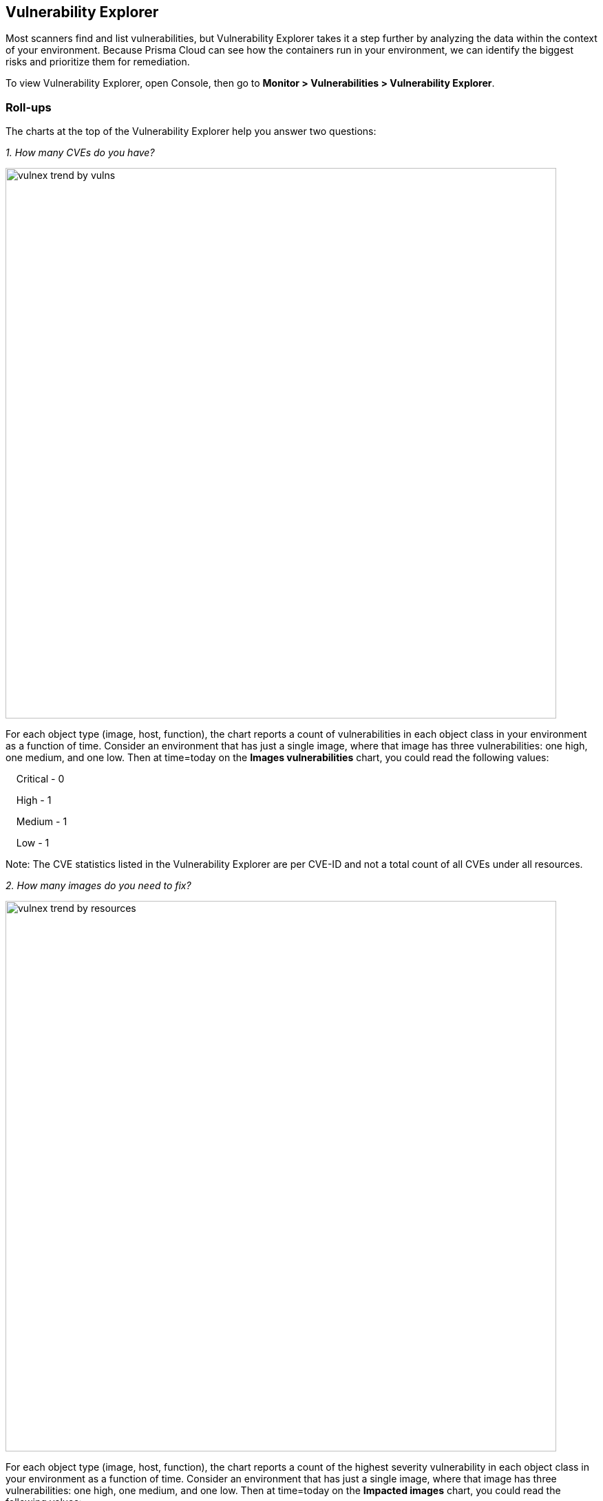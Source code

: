 == Vulnerability Explorer

Most scanners find and list vulnerabilities, but Vulnerability Explorer takes it a step further by analyzing the data within the context of your environment.
Because Prisma Cloud can see how the containers run in your environment, we can identify the biggest risks and prioritize them for remediation.

To view Vulnerability Explorer, open Console, then go to *Monitor > Vulnerabilities > Vulnerability Explorer*.


=== Roll-ups

The charts at the top of the Vulnerability Explorer help you answer two questions: 

_1. How many CVEs do you have?_

image::vulnex_trend_by_vulns.png[width=800]

For each object type (image, host, function), the chart reports a count of vulnerabilities in each object class in your environment as a function of time.
Consider an environment that has just a single image, where that image has three vulnerabilities: one high, one medium, and one low.
Then at time=today on the *Images vulnerabilities* chart, you could read the following values:

{nbsp}{nbsp}{nbsp} Critical - 0

{nbsp}{nbsp}{nbsp} High - 1

{nbsp}{nbsp}{nbsp} Medium - 1

{nbsp}{nbsp}{nbsp} Low - 1

Note: The CVE statistics listed in the Vulnerability Explorer are per CVE-ID and not a total count of all CVEs under all resources.

_2. How many images do you need to fix?_

image::vulnex_trend_by_resources.png[width=800]

For each object type (image, host, function), the chart reports a count of the highest severity vulnerability in each object class in your environment as a function of time.
Consider an environment that has just a single image, where that image has three vulnerabilities: one high, one medium, and one low.
Then at time=today on the *Impacted images* chart, you could read the following values:

{nbsp}{nbsp}{nbsp} Critical - 0

{nbsp}{nbsp}{nbsp} High - 1

{nbsp}{nbsp}{nbsp} Medium - 1

{nbsp}{nbsp}{nbsp} Low - 1

Let's look at it another way with a different set of data.
Assume the reading at t=today reports the following values, where t is some point on the x-axis of the chart.

{nbsp}{nbsp}{nbsp} Critical - 1

{nbsp}{nbsp}{nbsp} High - 1

{nbsp}{nbsp}{nbsp} Medium - 0

{nbsp}{nbsp}{nbsp} Low - 2

If your policy calls for addressing all critical vulnerabilities, then the chart tells you that there is precisely one image in your environment that has at least one critical vulnerability.
Therefore, your work for today is to fix one image.
That image might also have two high vulnerabilities and twenty low vulnerabilities, which you will see when you open the image's scan report, but this chart is not designed to give you a count of a total number of vulnerabilities.

=== Filter tool

The filter tool at the top of the page allows you to search for a CVE ID to determine if any image, function, or host in your environment is impacted by a specific vulnerability (whether it is in the critical vulnerabilities list or not).

The filter tool also allows you to filter vulnerabilities based on CVSS threshold, Severity threshold, or Collections in your environment. For example, the CVE matches the filter if its highest severity is equal to or higher than the severity specified.

=== Vulnerabilities (CVE) results

Vulnerability Explorer gives you a ranked list of the most critical vulnerabilities in your environment based on the risk score.
The ranked list consists of CVEs that are affecting the environment. Each CVE includes data about its risk factors, severity, CVSS, impacted packages, and impacted resources.

There are separate top ten lists for the container images, registry images, hosts, and functions in your environment.

image::vulnex_results_top_10.png[width=800]

You can export the full list of CVEs affecting your environment in a CSV format.
You can also download a detailed CSV report on impacted resources for a CVE ID from the *Actions* column.

The most important factor in the risk score is the vulnerability's severity.
But additional factors are taken into account, such as:

* Is a fix available from the vendor?
* Is the container exposed to the Internet?
* Are ingress ports open?
* Is the container privileged?
* Is an exploit available?

The underlying goal of the risk score is to make it actionable (should you address the vulnerability, and with what urgency).
Factors that contribute to the risk score are shown in the Highest risk factor columns.

image::vulnex_results_filtered.png[width=800]

Running containers can introduce additional environmental factors that increase the calculated score for a vulnerability.
For example, when the container runs as root, it could exacerbate the problem.
A list of container traits that heighten the risk is listed in the detailed information dialog when you click on a row in the top ten tables.

Consider the following guidelines:

* The data for each CVE ID that consists of the highest risk score, highest CVE risk factors, highest environmental risk factors, highest severity, and highest CVSS for all impacted packages display the highest value for the CVE based on your entire environment. 
This is irrespective of the applied filters, collections, or accounts that you are assigned to.
* The vulnerability (CVE) results hide the *impacted resources* if you use a filter or have an assigned collection or account as the percentage refers to the entire environment. This is supported for the System Admin role only.
* The exported CSV displays an empty column of *impacted resources* if you use a filter or have an assigned collection or account as this percentage refers to the entire environment.
* If a filter returns more than 100 results, only the top 100 results are shown. You can download the full data in a CSV format.
* You cannot combine the filters *CVSS threshold* and *Severity threshold* with *Collections*. Also, filtering by *CVSS threshold* and *Severity threshold* is not supported for users with assigned collections or accounts.
* The vulnerability (CVE) results display vulnerabilities based on a set filter threshold or higher. 

==== CVE ID details

The vulnerability explorer CVE dialog appears when you click on a row in the Vulnerabilities (CVE) results.

The vulnerability explorer CVE dialog displays the following:

* CVE description and its impacted packages.
* A list of all impacted resources such as deployed images, registry images, hosts, and functions filtered based on the severity threshold, CVSS threshold, or collections if specified in the *Filter tool* of the vulnerability explorer.
* The highest risk profile for a CVE ID based on the highest risk in an environment.
+
For each resource type, the highest risk profile includes the risk score and risk factors found in the entire environment and is regardless of the filters and assigned collections or accounts.

In the risk profile section, you can see the percentage of the impacted resources along with the risk score.
+
The *impacted resources percentage* is not displayed if you use a filter or have assigned collections or accounts as it reflects the value based on the entire environment.

You can export a list of impacted resources in a CSV format from here or from the *Actions* column as described earlier. 

For each impacted resource, you can hover over the *Vulnerability* tag next to the resource name to see the specific package, severity, and CVSS of the CVE for a resource.

image::vuln_explorer_CVE_dialog.png[width=500]

==== Image details
The image details also show the Start time when the image was first deployed within the container.

image::vuln_explorer_image_details.png[width=500]

Also, you can see the time duration that has elapsed since the deployment. This helps in determining how long a vulnerable image has been running.

NOTE: In **Prisma Cloud Compute > Manage > System > Scan > Scan settings > Running images**, when the option *Only scan images with running containers* is turned off, the image details show the Start time when the Defender first reads the image. This is applicable for all images (deployed and not deployed).

=== Risk factors

//https://github.com/twistlock/twistlock/blob/4310557802dad6a1503e776c6dd97ff6a1de220d/pkg/shared/vulnerabilities.go

Risk factors are combined to determine a vulnerability's risk score.
Vulnerabilities with the highest risk scores are surfaced in the top ten lists.

Risk factors can also be used to prioritize individual vulnerabilities for mitigation.
For example, if your cluster runs containers from disparate business groups, a major concern might be container breakouts.
DoS vulnerabilities would likely be much less important than remote code execution vulnerabilities, particularly if exploit code were available, you were running as root, and you didn't have AppArmor or SELinux applied.

To filter vulnerabilities based on risk factors: open the image, host, or function scan report; open the *Vulnerabilities* tab; and select one or more risk factors.

image::vuln_explorer_risk_factors.png[width=700]

Prisma Cloud supports the following risk factors:

* *{Critical | High | Medium} severity* --
Vulnerability severity.

* *Has fix* --
Fix is available from the distro, vendor, or package maintainer.

* *Remote execution* --
Vulnerability can be exploited to run arbitrary code.

* *DoS {High/Low}* --
Component is vulnerable to denial of service attacks, such as buffer overflow attacks, and ICMP floods. The risk is categorized as high or low based on impact.

* *Recent vulnerability* --
Vulnerability was reported in the current or previous year.

* *Exploit PoC* --
Code and procedures to exploit the vulnerability are publicly available.

* *Exploit in the wild* --
Exploit attempts of this vulnerability that have been seen in the wild. All vulnerabilities are from the https://www.cisa.gov/known-exploited-vulnerabilities-catalog)[CISA KEV Catalog].

* *Attack complexity: low* --
Vulnerability is easily exploited.

* *Attack vector: network* --
Vulnerability is remotely exploitable.
The vulnerable component is bound to the network, and the attacker's path is through the network.

* *Reachable from the internet* --
Vulnerability exists in a container exposed to the internet. The detection of this risk factor requires that CNNS will be enabled and network objects will be defined for external sources under *Radar > Settings*. Then, if a connection is established between the defined external source and the container, the container is identified as reachable from the internet.

* *Listening ports* --
Vulnerability exists in a container that is listening on network ports.

* *Container is running as root* --
Vulnerability exists in a container running with elevated privileges.

* *No mandatory security profile applied* --
Vulnerability exists in a container running with no security profile.

* *Running as privileged container* --
Vulnerability exists in a container running with --privileged flag.

* *Sensitive information* --
Vulnerability exists in a container or a serverless function that stores private keys or has environment variables that provide sensitive information.

* *Root Mount* --
Vulnerability exists in a container with access to the host filesystem.

* *Runtime socket* -- 
Vulnerability exists in a container with access to the host container runtime socket.

* *Host Access* --
Vulnerability exists in a container with access to the host namespace, network, or devices.

* *Package in use* --
Vulnerability exists in a component that is actually running. 
For example, if Redis is running in a container or on a host as a service, then all the following (hypothetical) vulnerabilities could be surfaced by filtering on this risk factor:
+
  redis (main process) CVE-XXX, CVE-XXX
  |- libssl (dependent package) CVE-XXX, CVE-XXX
  |- libzip (dependent package) CVE-XXX, CVE-XXX

+
NOTE: The 'package in use' risk factor is only supported for Java JARs
+
For more details, see xref:scan-reports.adoc[scan reports].

=== Risk trees

Risk trees lists all the images, namespaces, containers, and hosts that are vulnerable to a specific CVE.
Risk trees are useful because they show you how you are exposed to a given vulnerability.
Because Prisma Cloud already knows which vulnerabilities impact which packages, which packages are in which images, which containers are derived from which images, which containers run in which namespaces, and which hosts run which containers, we can show you the full scope of your exposure to a vulnerability across all objects in your environment.

For each top ten vulnerability, Prisma Cloud shows you a vulnerability risk tree.
To see the vulnerability tree for a given CVE, click on the corresponding row in the top ten table to open a detailed CVE assessment dialog.

image::vulnex_risk_tree.png[width=650]

You can also generate a risk tree for any arbitrary CVE in your environment by entering the CVE ID into the search bar at the top of the page, then clicking on the result in the table to open a detailed CVE assessment dialog.

// Copied over from the risk_tree.adoc

// Because Prisma Cloud knows the state of all the images in your environment, it can show you all the places you might be at risk to a given set of vulnerabilities.
// To generate a risk tree, provide a CVE, and Prisma Cloud returns:

//* A list of images that contain packages affected by the specified CVE.
//* A list of running containers (created from the images listed above) that are affected by the specified CVE.
//* A list of namespaces where the containers affected by the specified CVE reside.
//* A list of hosts where the images affected by the specified CVE reside.
//* A list of serverless functions that are affected by the specified CVE.

//The risk tree lets you create a detailed map of your exposure to a vulnerability, and can help you identify the best way to resolve it in your upstream images.


=== Recalculating statistics

Statistical data is calculated every 24 hours.
You can force Console to recalculate the statistics for the current day with the latest data by clicking the *Refresh* button in the top right of Vulnerability Explorer.
You must rescan each resource such as deployed images, registries, hosts, and functions before a refresh.
The *Refresh* button has a red marker when new data is available to be crunched.

NOTE: The Vulnerability Explorer can not be refreshed when filters are applied. To continue with the *Refresh* option, you need to remove the filters.
